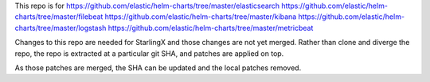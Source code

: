 This repo is for
https://github.com/elastic/helm-charts/tree/master/elasticsearch
https://github.com/elastic/helm-charts/tree/master/filebeat
https://github.com/elastic/helm-charts/tree/master/kibana
https://github.com/elastic/helm-charts/tree/master/logstash
https://github.com/elastic/helm-charts/tree/master/metricbeat

Changes to this repo are needed for StarlingX and those changes are
not yet merged.
Rather than clone and diverge the repo, the repo is extracted at a particular
git SHA, and patches are applied on top.

As those patches are merged, the SHA can be updated and
the local patches removed.
